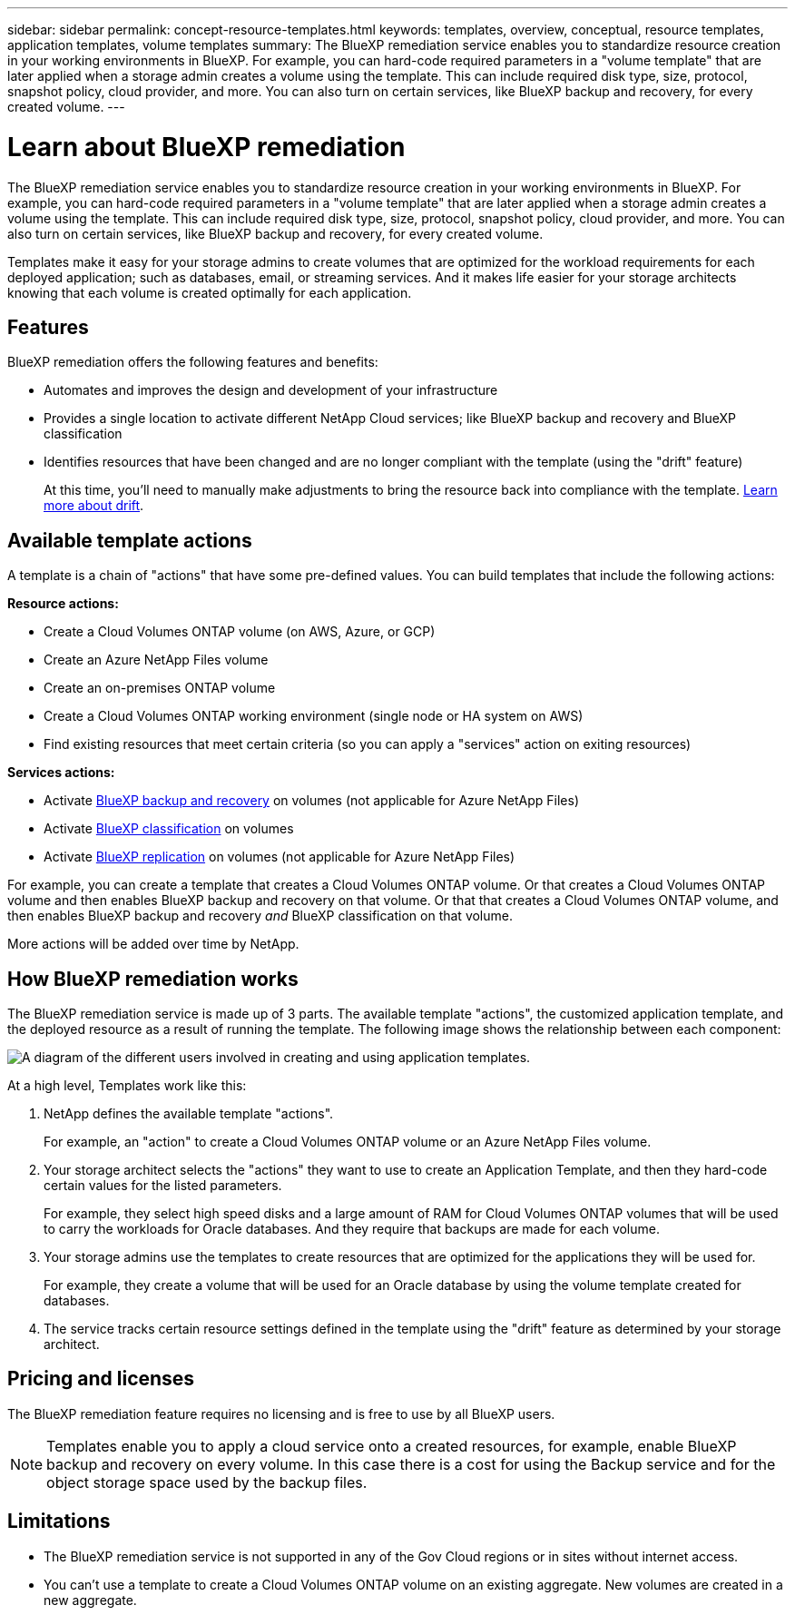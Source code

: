 ---
sidebar: sidebar
permalink: concept-resource-templates.html
keywords: templates, overview, conceptual, resource templates, application templates, volume templates
summary: The BlueXP remediation service enables you to standardize resource creation in your working environments in BlueXP. For example, you can hard-code required parameters in a "volume template" that are later applied when a storage admin creates a volume using the template. This can include required disk type, size, protocol, snapshot policy, cloud provider, and more. You can also turn on certain services, like BlueXP backup and recovery, for every created volume.
---

= Learn about BlueXP remediation
:hardbreaks:
:nofooter:
:icons: font
:linkattrs:
:imagesdir: ./media/

[.lead]
The BlueXP remediation service enables you to standardize resource creation in your working environments in BlueXP. For example, you can hard-code required parameters in a "volume template" that are later applied when a storage admin creates a volume using the template. This can include required disk type, size, protocol, snapshot policy, cloud provider, and more. You can also turn on certain services, like BlueXP backup and recovery, for every created volume.

Templates make it easy for your storage admins to create volumes that are optimized for the workload requirements for each deployed application; such as databases, email, or streaming services. And it makes life easier for your storage architects knowing that each volume is created optimally for each application.

== Features

BlueXP remediation offers the following features and benefits:

* Automates and improves the design and development of your infrastructure
* Provides a single location to activate different NetApp Cloud services; like BlueXP backup and recovery and BlueXP classification
* Identifies resources that have been changed and are no longer compliant with the template (using the "drift" feature)
+
At this time, you'll need to manually make adjustments to bring the resource back into compliance with the template. link:task-check-template-compliance.html[Learn more about drift].

== Available template actions

A template is a chain of "actions" that have some pre-defined values. You can build templates that include the following actions:

*Resource actions:*

* Create a Cloud Volumes ONTAP volume (on AWS, Azure, or GCP)
* Create an Azure NetApp Files volume
* Create an on-premises ONTAP volume
* Create a Cloud Volumes ONTAP working environment (single node or HA system on AWS)
* Find existing resources that meet certain criteria (so you can apply a "services" action on exiting resources)

*Services actions:*

* Activate https://docs.netapp.com/us-en/bluexp-backup-recovery/concept-ontap-backup-to-cloud.html[BlueXP backup and recovery^] on volumes (not applicable for Azure NetApp Files)
* Activate https://docs.netapp.com/us-en/bluexp-classification/concept-cloud-compliance.html[BlueXP classification^] on volumes
* Activate https://docs.netapp.com/us-en/bluexp-replication/concept-replication.html[BlueXP replication^] on volumes (not applicable for Azure NetApp Files)

For example, you can create a template that creates a Cloud Volumes ONTAP volume. Or that creates a Cloud Volumes ONTAP volume and then enables BlueXP backup and recovery on that volume. Or that that creates a Cloud Volumes ONTAP volume, and then enables BlueXP backup and recovery _and_ BlueXP classification on that volume.

More actions will be added over time by NetApp.

== How BlueXP remediation works

The BlueXP remediation service is made up of 3 parts. The available template "actions", the customized application template, and the deployed resource as a result of running the template. The following image shows the relationship between each component:

image:diagram_template_flow1.png[A diagram of the different users involved in creating and using application templates.]

At a high level, Templates work like this:

. NetApp defines the available template "actions".
+
For example, an "action" to create a Cloud Volumes ONTAP volume or an Azure NetApp Files volume.
. Your storage architect selects the "actions" they want to use to create an Application Template, and then they hard-code certain values for the listed parameters.
+
For example, they select high speed disks and a large amount of RAM for Cloud Volumes ONTAP volumes that will be used to carry the workloads for Oracle databases. And they require that backups are made for each volume.
. Your storage admins use the templates to create resources that are optimized for the applications they will be used for.
+
For example, they create a volume that will be used for an Oracle database by using the volume template created for databases.
. The service tracks certain resource settings defined in the template using the "drift" feature as determined by your storage architect.

== Pricing and licenses

The BlueXP remediation feature requires no licensing and is free to use by all BlueXP users.

NOTE: Templates enable you to apply a cloud service onto a created resources, for example, enable BlueXP backup and recovery on every volume. In this case there is a cost for using the Backup service and for the object storage space used by the backup files.

== Limitations

* The BlueXP remediation service is not supported in any of the Gov Cloud regions or in sites without internet access.
* You can't use a template to create a Cloud Volumes ONTAP volume on an existing aggregate. New volumes are created in a new aggregate.
